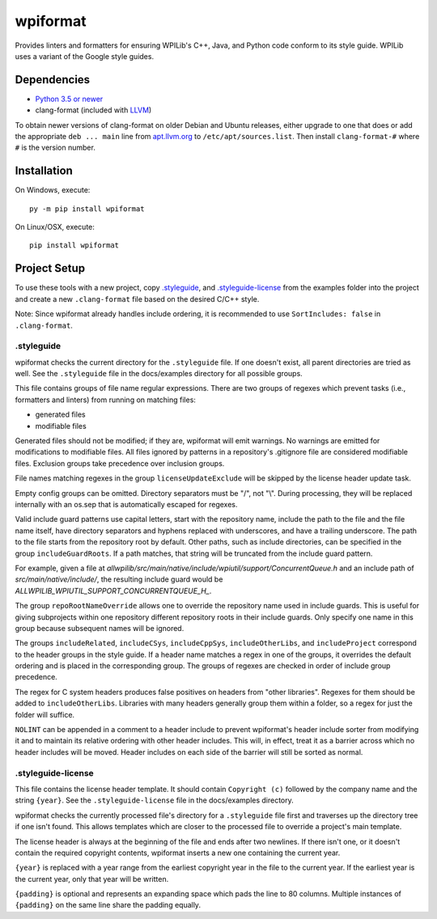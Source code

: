 wpiformat
#########

Provides linters and formatters for ensuring WPILib's C++, Java, and Python code conform to its style guide. WPILib uses a variant of the Google style guides.

Dependencies
************

- `Python 3.5 or newer <https://www.python.org/downloads/>`_
- clang-format (included with `LLVM <http://llvm.org/releases/download.html>`_)

To obtain newer versions of clang-format on older Debian and Ubuntu releases, either upgrade to one that does or add the appropriate ``deb ... main`` line from `apt.llvm.org <http://apt.llvm.org/>`_ to ``/etc/apt/sources.list``. Then install ``clang-format-#`` where ``#`` is the version number.

Installation
************

On Windows, execute::

    py -m pip install wpiformat

On Linux/OSX, execute::

    pip install wpiformat

Project Setup
*************

To use these tools with a new project, copy `.styleguide`_, and `.styleguide-license`_ from the examples folder into the project and create a new ``.clang-format`` file based on the desired C/C++ style.

Note: Since wpiformat already handles include ordering, it is recommended to use ``SortIncludes: false`` in ``.clang-format``.

.styleguide
-----------

wpiformat checks the current directory for the ``.styleguide`` file. If one doesn't exist, all parent directories are tried as well. See the ``.styleguide`` file in the docs/examples directory for all possible groups.

This file contains groups of file name regular expressions. There are two groups of regexes which prevent tasks (i.e., formatters and linters) from running on matching files:

- generated files
- modifiable files

Generated files should not be modified; if they are, wpiformat will emit warnings. No warnings are emitted for modifications to modifiable files. All files ignored by patterns in a repository's .gitignore file are considered modifiable files. Exclusion groups take precedence over inclusion groups.

File names matching regexes in the group ``licenseUpdateExclude`` will be skipped by the license header update task.

Empty config groups can be omitted. Directory separators must be "/", not "\\". During processing, they will be replaced internally with an os.sep that is automatically escaped for regexes.

Valid include guard patterns use capital letters, start with the repository name, include the path to the file and the file name itself, have directory separators and hyphens replaced with underscores, and have a trailing underscore. The path to the file starts from the repository root by default. Other paths, such as include directories, can be specified in the group ``includeGuardRoots``. If a path matches, that string will be truncated from the include guard pattern.

For example, given a file at `allwpilib/src/main/native/include/wpiutil/support/ConcurrentQueue.h` and an include path of `src/main/native/include/`, the resulting include guard would be `ALLWPILIB_WPIUTIL_SUPPORT_CONCURRENTQUEUE_H_`.

The group ``repoRootNameOverride`` allows one to override the repository name used in include guards. This is useful for giving subprojects within one repository different repository roots in their include guards. Only specify one name in this group because subsequent names will be ignored.

The groups ``includeRelated``, ``includeCSys``, ``includeCppSys``, ``includeOtherLibs``, and ``includeProject`` correspond to the header groups in the style guide. If a header name matches a regex in one of the groups, it overrides the default ordering and is placed in the corresponding group. The groups of regexes are checked in order of include group precedence.

The regex for C system headers produces false positives on headers from "other libraries". Regexes for them should be added to ``includeOtherLibs``. Libraries with many headers generally group them within a folder, so a regex for just the folder will suffice.

``NOLINT`` can be appended in a comment to a header include to prevent wpiformat's header include sorter from modifying it and to maintain its relative ordering with other header includes. This will, in effect, treat it as a barrier across which no header includes will be moved. Header includes on each side of the barrier will still be sorted as normal.

.styleguide-license
-------------------

This file contains the license header template. It should contain ``Copyright (c)`` followed by the company name and the string ``{year}``. See the ``.styleguide-license`` file in the docs/examples directory.

wpiformat checks the currently processed file's directory for a ``.styleguide`` file first and traverses up the directory tree if one isn't found. This allows templates which are closer to the processed file to override a project's main template.

The license header is always at the beginning of the file and ends after two newlines. If there isn't one, or it doesn't contain the required copyright contents, wpiformat inserts a new one containing the current year.

``{year}`` is replaced with a year range from the earliest copyright year in the file to the current year. If the earliest year is the current year, only that year will be written.

``{padding}`` is optional and represents an expanding space which pads the line to 80 columns. Multiple instances of ``{padding}`` on the same line share the padding equally.
